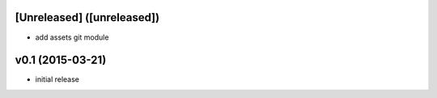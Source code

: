 [Unreleased] ([unreleased])
---------------------------
* add assets git module

v0.1 (2015-03-21)
-----------------
* initial release
